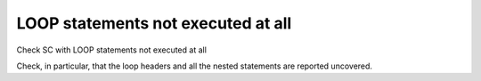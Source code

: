 LOOP statements not executed at all
====================================

Check SC with LOOP statements not executed at all

Check, in particular, that the loop headers and all the nested statements are
reported uncovered.
